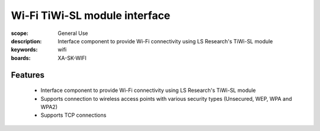 Wi-Fi TiWi-SL module interface 
==============================

:scope: General Use
:description: Interface component to provide Wi-Fi connectivity using LS Research's TiWi-SL module
:keywords: wifi
:boards: XA-SK-WIFI

Features
--------

   * Interface component to provide Wi-Fi connectivity using LS Research's TiWi-SL module
   * Supports connection to wireless access points with various security types (Unsecured, WEP, WPA and WPA2)
   * Supports TCP connections
